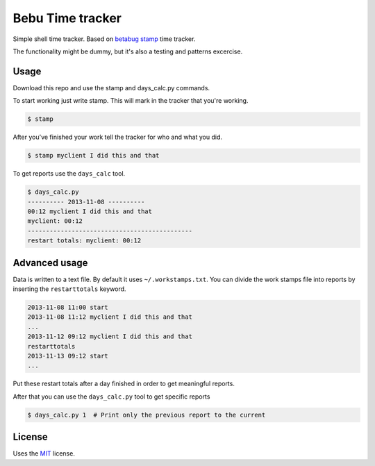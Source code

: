 Bebu Time tracker
======================

Simple shell time tracker. Based on `betabug`_ `stamp`_ time tracker.

The functionality might be dummy, but it's also a testing and patterns excercise.

Usage
-----

Download this repo and use the stamp and days_calc.py commands.

To start working just write stamp. This will mark in the tracker that you're
working.

.. code-block:: bash

   $ stamp

After you've finished your work tell the tracker for who and what you did.

.. code-block:: bash

   $ stamp myclient I did this and that


To get reports use the ``days_calc`` tool.

.. code-block:: bash

   $ days_calc.py
   ---------- 2013-11-08 ----------
   00:12 myclient I did this and that
   myclient: 00:12
   ---------------------------------------------
   restart totals: myclient: 00:12

Advanced usage
--------------

Data is written to a text file. By default it uses ``~/.workstamps.txt``. You
can divide the work stamps file into reports by inserting the ``restarttotals``
keyword.

.. code-block:: bash

    2013-11-08 11:00 start
    2013-11-08 11:12 myclient I did this and that
    ...
    2013-11-12 09:12 myclient I did this and that
    restarttotals
    2013-11-13 09:12 start
    ...

Put these restart totals after a day finished in order to get meaningful
reports.

After that you can use the ``days_calc.py`` tool to get specific reports

.. code-block:: bash

   $ days_calc.py 1  # Print only the previous report to the current

License
-------

Uses the `MIT`_ license.

.. _betabug: http://betabug.ch/
.. _stamp: http://repos.betabug.ch/stamp/
.. _MIT: http://opensource.org/licenses/MIT

